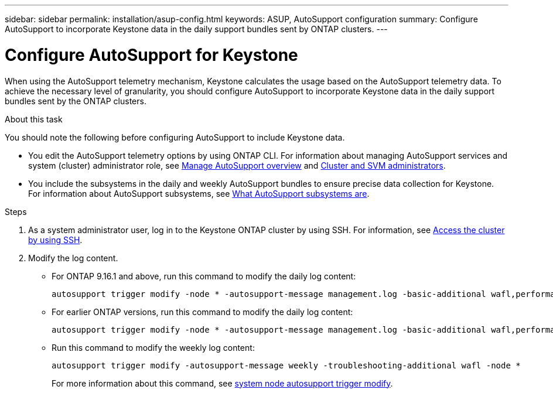 ---
sidebar: sidebar
permalink: installation/asup-config.html
keywords: ASUP, AutoSupport configuration
summary: Configure AutoSupport to incorporate Keystone data in the daily support bundles sent by ONTAP clusters.
---

= Configure AutoSupport for Keystone
:hardbreaks:
:nofooter:
:icons: font
:linkattrs:
:imagesdir: ../media/

[.lead]
When using the AutoSupport telemetry mechanism, Keystone calculates the usage based on the AutoSupport telemetry data. To achieve the necessary level of granularity, you should configure AutoSupport to incorporate Keystone data in the daily support bundles sent by the ONTAP clusters.

.About this task

You should note the following before configuring AutoSupport to include Keystone data.

* You edit the AutoSupport telemetry options by using ONTAP CLI. For information about managing AutoSupport services and system (cluster) administrator role, see https://docs.netapp.com/us-en/ontap/system-admin/manage-autosupport-concept.html[Manage AutoSupport overview^] and https://docs.netapp.com/us-en/ontap/system-admin/cluster-svm-administrators-concept.html[Cluster and SVM administrators^].
* You include the subsystems in the daily and weekly AutoSupport bundles to ensure precise data collection for Keystone. For information about AutoSupport subsystems, see https://docs.netapp.com/us-en/ontap/system-admin/autosupport-subsystem-collection-reference.html[What AutoSupport subsystems are^].

.Steps

. As a system administrator user, log in to the Keystone ONTAP cluster by using SSH. For information, see https://docs.netapp.com/us-en/ontap/system-admin/access-cluster-ssh-task.html[Access the cluster by using SSH^].
. Modify the log content.
+
** For ONTAP 9.16.1 and above, run this command to modify the daily log content:
+
[source]    
----
autosupport trigger modify -node * -autosupport-message management.log -basic-additional wafl,performance,snapshot,object_store_server,san,raid,snapmirror -troubleshooting-additional wafl
----
+
** For earlier ONTAP versions, run this command to modify the daily log content:
+
[source]    
----
autosupport trigger modify -node * -autosupport-message management.log -basic-additional wafl,performance,snapshot,platform,object_store_server,san,raid,snapmirror -troubleshooting-additional wafl
----
+
** Run this command to modify the weekly log content:
+
[source]  
----  
autosupport trigger modify -autosupport-message weekly -troubleshooting-additional wafl -node *
----
+
For more information about this command, see https://docs.netapp.com/us-en/ontap-cli-9131/system-node-autosupport-trigger-modify.html[system node autosupport trigger modify^].
 
//.Example 
//In this example, when the `autosupport trigger show` command is run, the returned values indicate that daily information is returned for the _wafl_ and _nfs_ subsystems. But the information for the _performance_, _snapshot_, and _platform_ subsystems is missing.

//----
//_CLUSTER_::> autosupport trigger show -node * -autosupport-message management.log -fields basic-additional
//node        autosupport-message basic-additional
//----------- ------------------- --------------------------------------
//_NODE_01 management.log      wafl,nfs
//_NODE_02 management.log      wafl,nfs

//----

//You should modify the controllers to include the missing subsystems:
//`autosupport trigger modify -node * -autosupport-message management.log -basic-additional wafl,nfs,performance,snapshot,platform`

//On rerunning the command, you can see the information for all the required subsystems:

//----
//_CLUSTER_::> autosupport trigger show -node * -autosupport-message management.log -fields basic-additional
//node        autosupport-message basic-additional
//----------- ------------------- --------------------------------------
//_NODE_01 management.log      wafl,nfs,performance,snapshot,platform
//_NODE_02 management.log      wafl,nfs,performance,snapshot,platform

//----

// NSEKEY-9000 Feb 2024 (commands changed by Vaughan's request)

// More updates: The step 2 is removed at Serge's request. Here are the details of step 2: Run the following command and verify the existing configuration with respect to the existing subsystems:

//autosupport trigger show -node * -autosupport-message management.log -fields basic-additional

//For more information about this command, see system node autosupport manifest show [https://docs.netapp.com/us-en/ontap-cli-9131/system-node-autosupport-manifest-show.html#parameters]